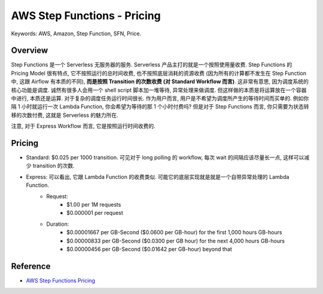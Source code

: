 AWS Step Functions - Pricing
==============================================================================
Keywords: AWS, Amazon, Step Function, SFN, Price.


Overview
------------------------------------------------------------------------------
Step Functions 是一个 Serverless 无服务器的服务. Serverless 产品主打的就是一个按照使用量收费. Step Functions 的 Pricing Model 很有特点, 它不按照运行的总时间收费, 也不按照底层消耗的资源收费 (因为所有的计算都不发生在 Step Function 中, 这跟 Airflow 有本质的不同), **而是按照 Transition 的次数收费 (对 Standard Workflow 而言)**. 这非常有意思, 因为调度系统的核心功能是调度. 诚然有很多人会用一个 shell script 脚本加一堆等待, 异常处理来做调度. 但这样做的本质是将运算放在一个容器中进行, 本质还是运算. 对于复杂的调度任务运行时间很长. 作为用户而言, 用户是不希望为调度所产生的等待时间而买单的. 例如你隔 1 小时就运行一次 Lambda Function, 你会希望为等待的那 1 个小时付费吗? 但是对于 Step Functions 而言, 你只需要为状态转移的次数付费, 这就是 Serverless 的魅力所在.

注意, 对于 Express Workflow 而言, 它是按照运行时间收费的.


Pricing
------------------------------------------------------------------------------
- Standard: $0.025 per 1000 transition. 可见对于 long polling 的 workflow, 每次 wait 的间隔应该尽量长一点, 这样可以减少 transition 的次数.
- Express: 可以看出, 它跟 Lambda Function 的收费类似. 可能它的底层实现就是就是一个自带异常处理的 Lambda Function.
    - Request:
        - $1.00 per 1M requests
        - $0.000001 per request
    - Duration:
        - $0.00001667 per GB-Second ($0.0600 per GB-hour) for the first 1,000 hours GB-hours
        - $0.00000833 per GB-Second ($0.0300 per GB hour) for the next 4,000 hours GB-hours
        - $0.00000456 per GB-Second ($0.01642 per GB-hour) beyond that


Reference
------------------------------------------------------------------------------
- `AWS Step Functions Pricing <https://aws.amazon.com/step-functions/pricing/>`_
